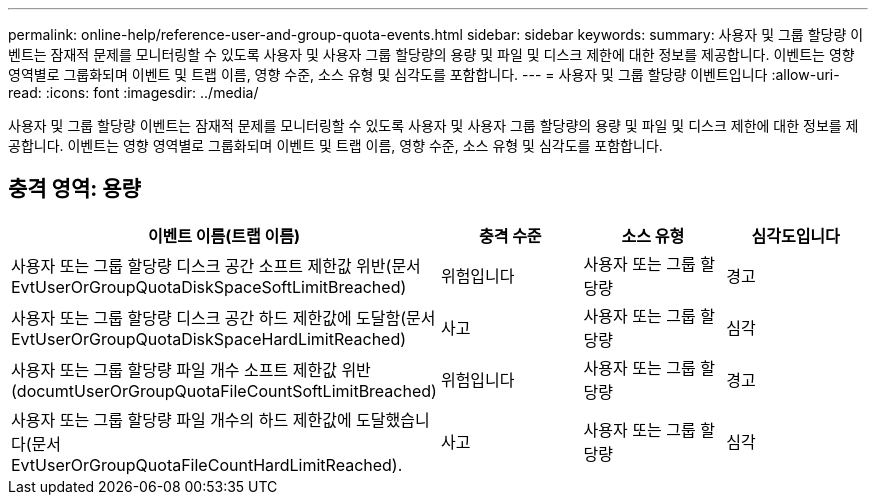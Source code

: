 ---
permalink: online-help/reference-user-and-group-quota-events.html 
sidebar: sidebar 
keywords:  
summary: 사용자 및 그룹 할당량 이벤트는 잠재적 문제를 모니터링할 수 있도록 사용자 및 사용자 그룹 할당량의 용량 및 파일 및 디스크 제한에 대한 정보를 제공합니다. 이벤트는 영향 영역별로 그룹화되며 이벤트 및 트랩 이름, 영향 수준, 소스 유형 및 심각도를 포함합니다. 
---
= 사용자 및 그룹 할당량 이벤트입니다
:allow-uri-read: 
:icons: font
:imagesdir: ../media/


[role="lead"]
사용자 및 그룹 할당량 이벤트는 잠재적 문제를 모니터링할 수 있도록 사용자 및 사용자 그룹 할당량의 용량 및 파일 및 디스크 제한에 대한 정보를 제공합니다. 이벤트는 영향 영역별로 그룹화되며 이벤트 및 트랩 이름, 영향 수준, 소스 유형 및 심각도를 포함합니다.



== 충격 영역: 용량

[cols="1a,1a,1a,1a"]
|===
| 이벤트 이름(트랩 이름) | 충격 수준 | 소스 유형 | 심각도입니다 


 a| 
사용자 또는 그룹 할당량 디스크 공간 소프트 제한값 위반(문서 EvtUserOrGroupQuotaDiskSpaceSoftLimitBreached)
 a| 
위험입니다
 a| 
사용자 또는 그룹 할당량
 a| 
경고



 a| 
사용자 또는 그룹 할당량 디스크 공간 하드 제한값에 도달함(문서 EvtUserOrGroupQuotaDiskSpaceHardLimitReached)
 a| 
사고
 a| 
사용자 또는 그룹 할당량
 a| 
심각



 a| 
사용자 또는 그룹 할당량 파일 개수 소프트 제한값 위반(documtUserOrGroupQuotaFileCountSoftLimitBreached)
 a| 
위험입니다
 a| 
사용자 또는 그룹 할당량
 a| 
경고



 a| 
사용자 또는 그룹 할당량 파일 개수의 하드 제한값에 도달했습니다(문서 EvtUserOrGroupQuotaFileCountHardLimitReached).
 a| 
사고
 a| 
사용자 또는 그룹 할당량
 a| 
심각

|===